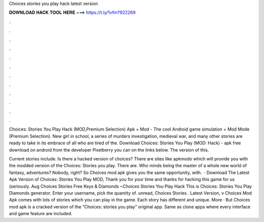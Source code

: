 Choices stories you play hack latest version



𝐃𝐎𝐖𝐍𝐋𝐎𝐀𝐃 𝐇𝐀𝐂𝐊 𝐓𝐎𝐎𝐋 𝐇𝐄𝐑𝐄 ===> https://t.ly/1vfm?922269



.



.



.



.



.



.



.



.



.



.



.



.

Choices: Stories You Play Hack (MOD,Premium Selection) Apk + Mod - The cool Android game simulation + Mod Mode (Premium Selection). New girl in school, a series of murders investigation, medieval war, and many other stories are ready to take in its embrace of all who are tired of the. Download Choices: Stories You Play (MOD: Hack) - apk free download on android from the developer Pixelberry you can on the links below. The version of this.

Current stories include. Is there a hacked version of choices? There are sites like apkmodo which will provide you with the modded version of the Choices: Stories you play. There are. Who minds being the master of a whole new world of fantasy, adventures? Nobody, right? So Choices mod apk gives you the same opportunity, with.  · Download The Latest Apk Version of Choices: Stories You Play MOD, Thank you for your time and thanks for hacking this game for us (seriously. Aug Choices Stories Free Keys & Diamonds ~Choices Stories You Play Hack This is Choices: Stories You Play Diamonds generator. Enter your username, pick the quantity of. unread, Choices Stories . Latest Version, v Choices Mod Apk comes with lots of stories which you can play in the game. Each story has different and unique. More · But Choices mod apk is a cracked version of the “Choices: stories you play” original app. Same as clone apps where every interface and game feature are included.
